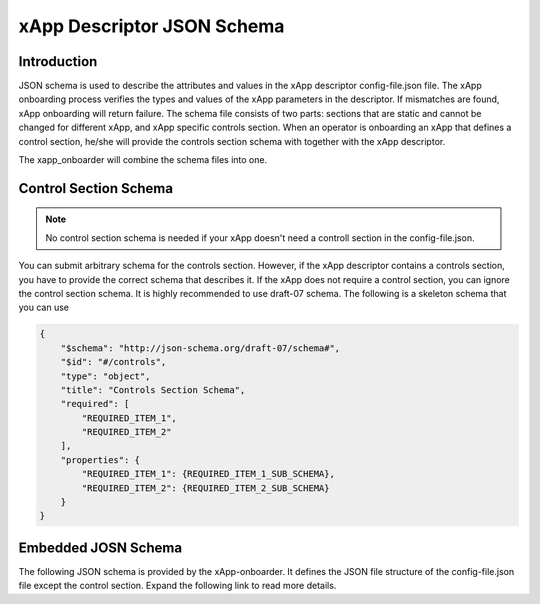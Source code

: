 .. This work is licensed under a Creative Commons Attribution 4.0 International License.
.. http://creativecommons.org/licenses/by/4.0
..
.. Copyright (C) 2019 AT&T Intellectual Property


xApp Descriptor JSON Schema
===========================

Introduction
------------

JSON schema is used to describe the attributes and values in the xApp descriptor config-file.json file. The xApp onboarding process verifies the types and values of the xApp parameters in the descriptor. If mismatches are found, xApp onboarding will return failure. The schema file consists of two parts: sections that are static and cannot be changed for different xApp, and xApp specific controls section. When an operator is onboarding an xApp that defines a control section, he/she will provide the controls section schema with together with the xApp descriptor.

The xapp_onboarder will combine the schema files into one.

Control Section Schema
----------------------
.. note:: No control section schema is needed if your xApp doesn't need a controll section in the config-file.json.  

You can submit arbitrary schema for the controls section. However, if the xApp descriptor contains a controls section, you have to provide the correct schema that describes it. If the xApp does not require a control section, you can ignore the control section schema. It is highly recommended to use draft-07 schema. The following is a skeleton schema that you can use

.. code-block::

  {
      "$schema": "http://json-schema.org/draft-07/schema#",
      "$id": "#/controls",
      "type": "object",
      "title": "Controls Section Schema",
      "required": [
          "REQUIRED_ITEM_1",
          "REQUIRED_ITEM_2"
      ],
      "properties": {
          "REQUIRED_ITEM_1": {REQUIRED_ITEM_1_SUB_SCHEMA},
          "REQUIRED_ITEM_2": {REQUIRED_ITEM_2_SUB_SCHEMA}
      }
  }


Embedded JOSN Schema
--------------------
The following JSON schema is provided by the xApp-onboarder. It defines the JSON file structure of the config-file.json file except the control section.
Expand the following link to read more details.

.. toggle-header::
    :header: **embedded JSON schema**

      .. literalinclude:: embedded-schema.json
        :language: JSON
